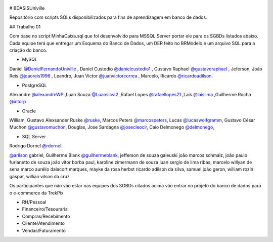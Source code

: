 ﻿.. figure:: logounivillesis.jpg
  :alt: Univille ENG

# BDASISUniville

Repositório com scripts SQLs disponibilizados para fins de aprendizagem em banco de dados.

## Trabalho 01

Com base no script MinhaCaixa.sql que foi desenvolvido para MSSQL Server portar ele para os SGBDs listados abaixo.
Cada equipe terá que entregar um Esquema do Banco de Dados, um DER feito no BRModelo e um arquivo SQL para a criação do 
banco.

* MySQL

Daniel `@DanielFernandoUniville <https://github.com/DanielFernandoUniville>`_ ,
Daniel Custodio `@danielcustodio1 <https://github.com/danielcustodio1>`_ ,
Gustavo Raphael `@gustavoraphael <https://github.com/gustavoraphael>`_ ,
Jeferson,
João Reis  `@joaoreis1996 <https://github.com/joaoreis1996>`_ ,
Leandro, 
Juan Victor `@juanvictorcorrea <https://github.com/juanvictorcorrea>`_ ,
Marcelo,
Ricardo `@ricardoadilson <https://github.com/ricardoadilson>`_.


* PostgreSQL

Alexandre `@alexandreWP <https://github.com/AlexandreWP>`_
,Luan Souza `@Luansilva2 <https://github.com/Luansilva2>`_
,Rafael Lopes `@rafaellopes21 <https://github.com/rafaellopes21>`_
,Lais `@laislima <https://github.com/laisticiane>`_
,Guilherme Rocha `@intorp <https://github.com/Intorp>`_  

* Oracle

William, 
Gustavo Alexsander Ruske `@ruske <https://github.com/GustavoRuske>`_,
Marcos Peters `@marcospeters <https://github.com/marcospeters>`_, 
Lucas `@lucaswolfgramm <https://github.com/lucaswolfgramm>`_, 
Gustavo César Muchon `@gustavomuchon <https://github.com/gustavomuchon>`_, 
Douglas, 
Jose Sardagna `@josecleocir <https://github.com/josecleocir>`_,
Caio Delmonego `@delmonego <https://github.com/delmonego>`_,

* SQL Server

Rodrigo Dornel `@rdornel <https://github.com/rdornel>`_

`@arilson <https://github.com/Arilson13>`_ gabriel, 
Guilherme Blank `@guilhermeblank <https://github.com/guilhermeblank>`_,
jefferson de souza gaieuski	
joão marcos schmalz, joão paulo furlanetto de souza	
joão vitor borba paul, karoline zimermann de souza	
luan sergio de lima ribas, marcelo willyan de sena	
marco aurélio dalacort marques, mayke da rosa herbst	
ricardo adilson da silva, samuel joão geron,
william rozin gaspar, willian vilson da cruz


Os participantes que não vão estar nas equipes dos SGBDs citados acima vão entrar no projeto do banco de dados para o e-commerce da TrekPix



* RH/Pessoal
* Financeiro/Tesouraria
* Compras/Recebimento
* Cliente/Atendimento
* Vendas/Faturamento
